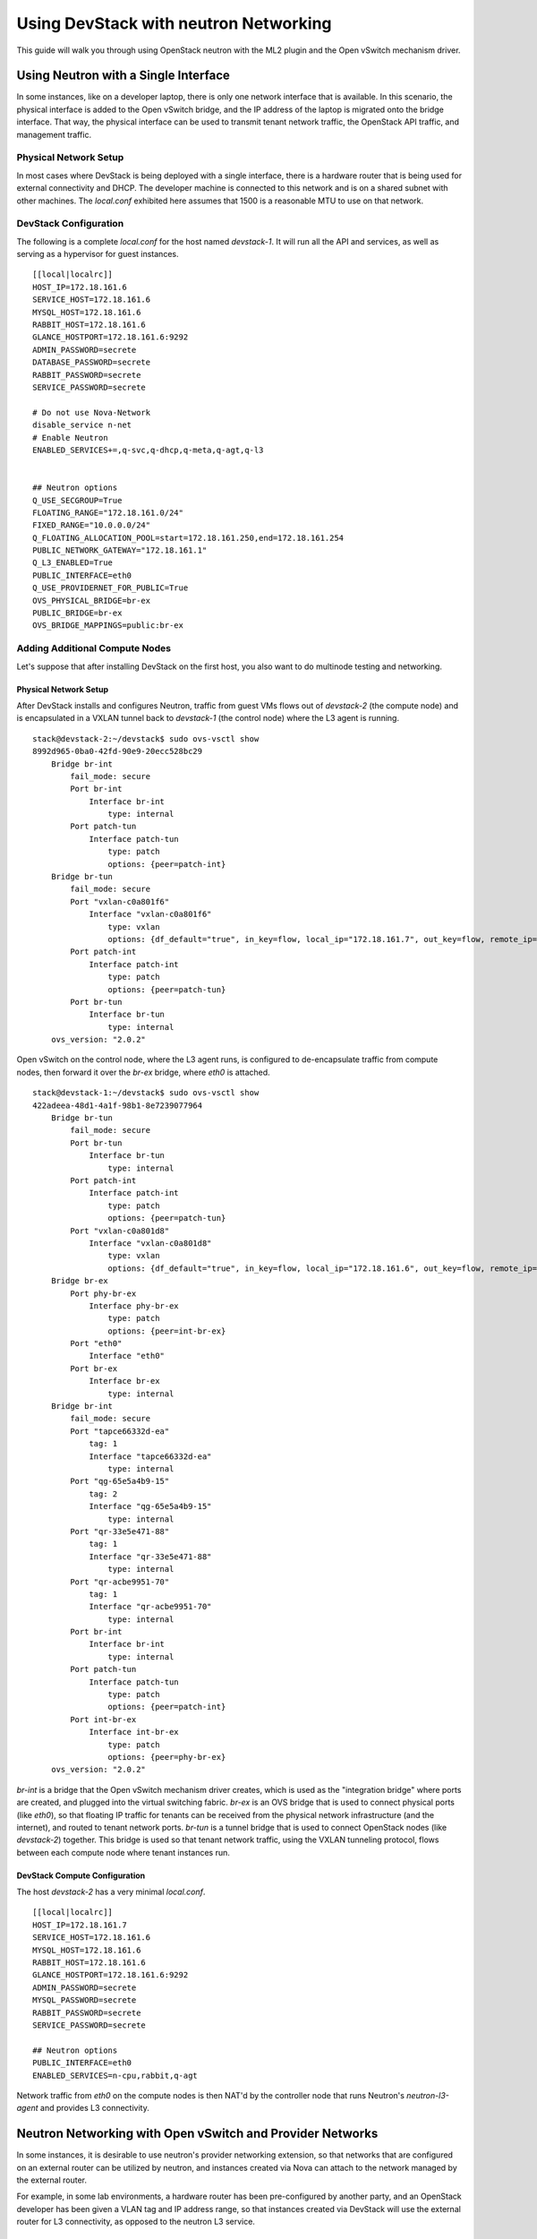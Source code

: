 ======================================
Using DevStack with neutron Networking
======================================

This guide will walk you through using OpenStack neutron with the ML2
plugin and the Open vSwitch mechanism driver.


Using Neutron with a Single Interface
=====================================

In some instances, like on a developer laptop, there is only one
network interface that is available. In this scenario, the physical
interface is added to the Open vSwitch bridge, and the IP address of
the laptop is migrated onto the bridge interface. That way, the
physical interface can be used to transmit tenant network traffic,
the OpenStack API traffic, and management traffic.


Physical Network Setup
----------------------

In most cases where DevStack is being deployed with a single
interface, there is a hardware router that is being used for external
connectivity and DHCP. The developer machine is connected to this
network and is on a shared subnet with other machines.  The
`local.conf` exhibited here assumes that 1500 is a reasonable MTU to
use on that network.

.. nwdiag::

        nwdiag {
                inet [ shape = cloud ];
                router;
                inet -- router;

                network hardware_network {
                        address = "172.18.161.0/24"
                        router [ address = "172.18.161.1" ];
                        devstack-1 [ address = "172.18.161.6" ];
                }
        }


DevStack Configuration
----------------------

The following is a complete `local.conf` for the host named
`devstack-1`. It will run all the API and services, as well as
serving as a hypervisor for guest instances.

::

        [[local|localrc]]
        HOST_IP=172.18.161.6
        SERVICE_HOST=172.18.161.6
        MYSQL_HOST=172.18.161.6
        RABBIT_HOST=172.18.161.6
        GLANCE_HOSTPORT=172.18.161.6:9292
        ADMIN_PASSWORD=secrete
        DATABASE_PASSWORD=secrete
        RABBIT_PASSWORD=secrete
        SERVICE_PASSWORD=secrete

        # Do not use Nova-Network
        disable_service n-net
        # Enable Neutron
        ENABLED_SERVICES+=,q-svc,q-dhcp,q-meta,q-agt,q-l3


        ## Neutron options
        Q_USE_SECGROUP=True
        FLOATING_RANGE="172.18.161.0/24"
        FIXED_RANGE="10.0.0.0/24"
        Q_FLOATING_ALLOCATION_POOL=start=172.18.161.250,end=172.18.161.254
        PUBLIC_NETWORK_GATEWAY="172.18.161.1"
        Q_L3_ENABLED=True
        PUBLIC_INTERFACE=eth0
        Q_USE_PROVIDERNET_FOR_PUBLIC=True
        OVS_PHYSICAL_BRIDGE=br-ex
        PUBLIC_BRIDGE=br-ex
        OVS_BRIDGE_MAPPINGS=public:br-ex


Adding Additional Compute Nodes
-------------------------------

Let's suppose that after installing DevStack on the first host, you
also want to do multinode testing and networking.

Physical Network Setup
~~~~~~~~~~~~~~~~~~~~~~

.. nwdiag::

        nwdiag {
                inet [ shape = cloud ];
                router;
                inet -- router;

                network hardware_network {
                        address = "172.18.161.0/24"
                        router [ address = "172.18.161.1" ];
                        devstack-1 [ address = "172.18.161.6" ];
                        devstack-2 [ address = "172.18.161.7" ];
                }
        }


After DevStack installs and configures Neutron, traffic from guest VMs
flows out of `devstack-2` (the compute node) and is encapsulated in a
VXLAN tunnel back to `devstack-1` (the control node) where the L3
agent is running.

::

    stack@devstack-2:~/devstack$ sudo ovs-vsctl show
    8992d965-0ba0-42fd-90e9-20ecc528bc29
        Bridge br-int
            fail_mode: secure
            Port br-int
                Interface br-int
                    type: internal
            Port patch-tun
                Interface patch-tun
                    type: patch
                    options: {peer=patch-int}
        Bridge br-tun
            fail_mode: secure
            Port "vxlan-c0a801f6"
                Interface "vxlan-c0a801f6"
                    type: vxlan
                    options: {df_default="true", in_key=flow, local_ip="172.18.161.7", out_key=flow, remote_ip="172.18.161.6"}
            Port patch-int
                Interface patch-int
                    type: patch
                    options: {peer=patch-tun}
            Port br-tun
                Interface br-tun
                    type: internal
        ovs_version: "2.0.2"

Open vSwitch on the control node, where the L3 agent runs, is
configured to de-encapsulate traffic from compute nodes, then forward
it over the `br-ex` bridge, where `eth0` is attached.

::

    stack@devstack-1:~/devstack$ sudo ovs-vsctl show
    422adeea-48d1-4a1f-98b1-8e7239077964
        Bridge br-tun
            fail_mode: secure
            Port br-tun
                Interface br-tun
                    type: internal
            Port patch-int
                Interface patch-int
                    type: patch
                    options: {peer=patch-tun}
            Port "vxlan-c0a801d8"
                Interface "vxlan-c0a801d8"
                    type: vxlan
                    options: {df_default="true", in_key=flow, local_ip="172.18.161.6", out_key=flow, remote_ip="172.18.161.7"}
        Bridge br-ex
            Port phy-br-ex
                Interface phy-br-ex
                    type: patch
                    options: {peer=int-br-ex}
            Port "eth0"
                Interface "eth0"
            Port br-ex
                Interface br-ex
                    type: internal
        Bridge br-int
            fail_mode: secure
            Port "tapce66332d-ea"
                tag: 1
                Interface "tapce66332d-ea"
                    type: internal
            Port "qg-65e5a4b9-15"
                tag: 2
                Interface "qg-65e5a4b9-15"
                    type: internal
            Port "qr-33e5e471-88"
                tag: 1
                Interface "qr-33e5e471-88"
                    type: internal
            Port "qr-acbe9951-70"
                tag: 1
                Interface "qr-acbe9951-70"
                    type: internal
            Port br-int
                Interface br-int
                    type: internal
            Port patch-tun
                Interface patch-tun
                    type: patch
                    options: {peer=patch-int}
            Port int-br-ex
                Interface int-br-ex
                    type: patch
                    options: {peer=phy-br-ex}
        ovs_version: "2.0.2"

`br-int` is a bridge that the Open vSwitch mechanism driver creates,
which is used as the "integration bridge" where ports are created, and
plugged into the virtual switching fabric. `br-ex` is an OVS bridge
that is used to connect physical ports (like `eth0`), so that floating
IP traffic for tenants can be received from the physical network
infrastructure (and the internet), and routed to tenant network ports.
`br-tun` is a tunnel bridge that is used to connect OpenStack nodes
(like `devstack-2`) together. This bridge is used so that tenant
network traffic, using the VXLAN tunneling protocol, flows between
each compute node where tenant instances run.



DevStack Compute Configuration
~~~~~~~~~~~~~~~~~~~~~~~~~~~~~~

The host `devstack-2` has a very minimal `local.conf`.

::

    [[local|localrc]]
    HOST_IP=172.18.161.7
    SERVICE_HOST=172.18.161.6
    MYSQL_HOST=172.18.161.6
    RABBIT_HOST=172.18.161.6
    GLANCE_HOSTPORT=172.18.161.6:9292
    ADMIN_PASSWORD=secrete
    MYSQL_PASSWORD=secrete
    RABBIT_PASSWORD=secrete
    SERVICE_PASSWORD=secrete

    ## Neutron options
    PUBLIC_INTERFACE=eth0
    ENABLED_SERVICES=n-cpu,rabbit,q-agt

Network traffic from `eth0` on the compute nodes is then NAT'd by the
controller node that runs Neutron's `neutron-l3-agent` and provides L3
connectivity.


Neutron Networking with Open vSwitch and Provider Networks
==========================================================

In some instances, it is desirable to use neutron's provider
networking extension, so that networks that are configured on an
external router can be utilized by neutron, and instances created via
Nova can attach to the network managed by the external router.

For example, in some lab environments, a hardware router has been
pre-configured by another party, and an OpenStack developer has been
given a VLAN tag and IP address range, so that instances created via
DevStack will use the external router for L3 connectivity, as opposed
to the neutron L3 service.

Physical Network Setup
----------------------

.. nwdiag::

        nwdiag {
                inet [ shape = cloud ];
                router;
                inet -- router;

                network provider_net {
                        address = "203.0.113.0/24"
                        router [ address = "203.0.113.1" ];
                        controller;
                        compute1;
                        compute2;
                }

                network control_plane {
                        router [ address = "10.0.0.1" ]
                        address = "10.0.0.0/24"
                        controller [ address = "10.0.0.2" ]
                        compute1 [ address = "10.0.0.3" ]
                        compute2 [ address = "10.0.0.4" ]
                }
        }


On a compute node, the first interface, eth0 is used for the OpenStack
management (API, message bus, etc) as well as for ssh for an
administrator to access the machine.

::

        stack@compute:~$ ifconfig eth0
        eth0      Link encap:Ethernet  HWaddr bc:16:65:20:af:fc
                  inet addr:10.0.0.3

eth1 is manually configured at boot to not have an IP address.
Consult your operating system documentation for the appropriate
technique. For Ubuntu, the contents of `/etc/network/interfaces`
contains:

::

        auto eth1
        iface eth1 inet manual
                up ifconfig $IFACE 0.0.0.0 up
                down ifconfig $IFACE 0.0.0.0 down

The second physical interface, eth1 is added to a bridge (in this case
named br-ex), which is used to forward network traffic from guest VMs.

::

        stack@compute:~$ sudo ovs-vsctl add-br br-ex
        stack@compute:~$ sudo ovs-vsctl add-port br-ex eth1
        stack@compute:~$ sudo ovs-vsctl show
        9a25c837-32ab-45f6-b9f2-1dd888abcf0f
            Bridge br-ex
                Port br-ex
                    Interface br-ex
                        type: internal
                Port phy-br-ex
                    Interface phy-br-ex
                        type: patch
                        options: {peer=int-br-ex}
                Port "eth1"
                    Interface "eth1"


Service Configuration
---------------------

**Control Node**

In this example, the control node will run the majority of the
OpenStack API and management services (keystone, glance,
nova, neutron)


**Compute Nodes**

In this example, the nodes that will host guest instances will run
the ``neutron-openvswitch-agent`` for network connectivity, as well as
the compute service ``nova-compute``.

DevStack Configuration
----------------------

The following is a snippet of the DevStack configuration on the
controller node.

::

        HOST_IP=10.0.0.2
        SERVICE_HOST=10.0.0.2
        MYSQL_HOST=10.0.0.2
        RABBIT_HOST=10.0.0.2
        GLANCE_HOSTPORT=10.0.0.2:9292
        PUBLIC_INTERFACE=eth1

        ADMIN_PASSWORD=secrete
        MYSQL_PASSWORD=secrete
        RABBIT_PASSWORD=secrete
        SERVICE_PASSWORD=secrete

        ## Neutron options
        Q_USE_SECGROUP=True
        ENABLE_TENANT_VLANS=True
        TENANT_VLAN_RANGE=3001:4000
        PHYSICAL_NETWORK=default
        OVS_PHYSICAL_BRIDGE=br-ex

        Q_USE_PROVIDER_NETWORKING=True
        Q_L3_ENABLED=False

        # Do not use Nova-Network
        disable_service n-net

        # Neutron
        ENABLED_SERVICES+=,q-svc,q-dhcp,q-meta,q-agt

        ## Neutron Networking options used to create Neutron Subnets

        FIXED_RANGE="203.0.113.0/24"
        NETWORK_GATEWAY=203.0.113.1
        PROVIDER_SUBNET_NAME="provider_net"
        PROVIDER_NETWORK_TYPE="vlan"
        SEGMENTATION_ID=2010

In this configuration we are defining FIXED_RANGE to be a
publicly routed IPv4 subnet. In this specific instance we are using
the special TEST-NET-3 subnet defined in `RFC 5737 <http://tools.ietf.org/html/rfc5737>`_,
which is used for documentation.  In your DevStack setup, FIXED_RANGE
would be a public IP address range that you or your organization has
allocated to you, so that you could access your instances from the
public internet.

The following is the DevStack configuration on
compute node 1.

::

        HOST_IP=10.0.0.3
        SERVICE_HOST=10.0.0.2
        MYSQL_HOST=10.0.0.2
        RABBIT_HOST=10.0.0.2
        GLANCE_HOSTPORT=10.0.0.2:9292
        ADMIN_PASSWORD=secrete
        MYSQL_PASSWORD=secrete
        RABBIT_PASSWORD=secrete
        SERVICE_PASSWORD=secrete

        # Services that a compute node runs
        ENABLED_SERVICES=n-cpu,rabbit,q-agt

        ## Neutron options
        PHYSICAL_NETWORK=default
        OVS_PHYSICAL_BRIDGE=br-ex
        PUBLIC_INTERFACE=eth1
        Q_USE_PROVIDER_NETWORKING=True
        Q_L3_ENABLED=False

Compute node 2's configuration will be exactly the same, except
``HOST_IP`` will be ``10.0.0.4``

When DevStack is configured to use provider networking (via
``Q_USE_PROVIDER_NETWORKING`` is True and ``Q_L3_ENABLED`` is False) -
DevStack will automatically add the network interface defined in
``PUBLIC_INTERFACE`` to the ``OVS_PHYSICAL_BRIDGE``

For example, with the above  configuration, a bridge is
created, named ``br-ex`` which is managed by Open vSwitch, and the
second interface on the compute node, ``eth1`` is attached to the
bridge, to forward traffic sent by guest VMs.

Miscellaneous Tips
==================

Non-Standard MTU on the Physical Network
----------------------------------------

DevStack defaults to assume that the MTU on the physical network
is 1500.  A different MTU can be specified by adding the following to
the `localrc` part of `local.conf` on each machine.

::
    Q_ML2_PLUGIN_PATH_MTU=1500


Disabling Next Generation Firewall Tools
----------------------------------------

DevStack does not properly operate with modern firewall tools.  Specifically
it will appear as if the guest VM can access the external network via ICMP,
but UDP and TCP packets will not be delivered to the guest VM.  The root cause
of the issue is that both ufw (Uncomplicated Firewall) and firewalld (Fedora's
firewall manager) apply firewall rules to all interfaces in the system, rather
then per-device.  One solution to this problem is to revert to iptables
functionality.

To get a functional firewall configuration for Fedora do the following:

::

         sudo service iptables save
         sudo systemctl disable firewalld
         sudo systemctl enable iptables
         sudo systemctl stop firewalld
         sudo systemctl start iptables


To get a functional firewall configuration for distributions containing ufw,
disable ufw.  Note ufw is generally not enabled by default in Ubuntu.  To
disable ufw if it was enabled, do the following:

::

        sudo service iptables save
        sudo ufw disable

Configuring Extension Drivers for the ML2 Plugin
------------------------------------------------

Extension drivers for the ML2 plugin are set with the variable
``Q_ML2_PLUGIN_EXT_DRIVERS``, and includes the 'port_security' extension
by default. If you want to remove all the extension drivers (even
'port_security'), set ``Q_ML2_PLUGIN_EXT_DRIVERS`` to blank.

